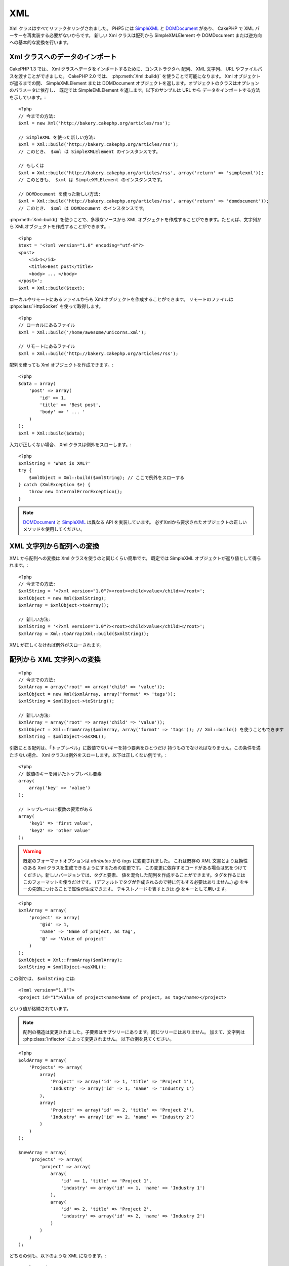 XML
###

.. php:class:: Xml

Xml クラスはすべてリファクタリングされました。 PHP5 には
`SimpleXML <http://php.net/simplexml>`_ と
`DOMDocument <http://php.net/domdocument>`_ があり、
CakePHP で XML パーサーを再実装する必要がないからです。
新しい Xml クラスは配列から SimpleXMLElement や DOMDocument
または逆方向への基本的な変換を行います。

Xml クラスへのデータのインポート
================================

CakePHP 1.3 では、 Xml クラスへデータをインポートするために、コンストラクタへ
配列、 XML 文字列、 URL やファイルパスを渡すことができました。
CakePHP 2.0 では、 :php:meth:`Xml::build()` を使うことで可能になります。
Xml オブジェクトが返るまでの間、 SimpleXMLElement または DOMDocument
オブジェクトを返します。オブジェクトのクラスはオプションのパラメータに依存し、
既定では SimpleEMLElement を返します。以下のサンプルは URL から
データをインポートする方法を示しています。::

    <?php
    // 今までの方法:
    $xml = new Xml('http://bakery.cakephp.org/articles/rss');

    // SimpleXML を使った新しい方法:
    $xml = Xml::build('http://bakery.cakephp.org/articles/rss');
    // このとき、 $xml は SimpleXMLElement のインスタンスです。

    // もしくは
    $xml = Xml::build('http://bakery.cakephp.org/articles/rss', array('return' => 'simplexml'));
    // このときも、 $xml は SimpleXMLElement のインスタンスです。

    // DOMDocument を使った新しい方法:
    $xml = Xml::build('http://bakery.cakephp.org/articles/rss', array('return' => 'domdocument'));
    // このとき、 $xml は DOMDocument のインスタンスです。

:php:meth:`Xml::build()` を使うことで、多様なソースから XML オブジェクトを作成することができます。たとえば、文字列から XMLオブジェクトを作成することができます。::

    <?php
    $text = '<?xml version="1.0" encoding="utf-8"?>
    <post>
        <id>1</id>
        <title>Best post</title>
        <body> ... </body>
    </post>';
    $xml = Xml::build($text);

ローカルやリモートにあるファイルからも Xml オブジェクトを作成することができます。
リモートのファイルは :php:class:`HttpSocket` を使って取得します。 ::

    <?php
    // ローカルにあるファイル
    $xml = Xml::build('/home/awesome/unicorns.xml');

    // リモートにあるファイル
    $xml = Xml::build('http://bakery.cakephp.org/articles/rss');

配列を使っても Xml オブジェクトを作成できます。::

    <?php
    $data = array(
        'post' => array(
            'id' => 1,
            'title' => 'Best post',
            'body' => ' ... '
        )
    );
    $xml = Xml::build($data);

入力が正しくない場合、 Xml クラスは例外をスローします。::

    <?php
    $xmlString = 'What is XML?'
    try {
        $xmlObject = Xml::build($xmlString); // ここで例外をスローする
    } catch (XmlException $e) {
        throw new InternalErrorException();
    }

.. note::

    `DOMDocument <http://php.net/domdocument>`_ と
    `SimpleXML <http://php.net/simplexml>`_ は異なる API を実装しています。
    必ずXmlから要求されたオブジェクトの正しいメソッドを使用してください。

XML 文字列から配列への変換
==========================

XML から配列への変換は Xml クラスを使うのと同じくらい簡単です。
既定では SimpleXML オブジェクトが返り値として得られます。::

    <?php
    // 今までの方法:
    $xmlString = '<?xml version="1.0"?><root><child>value</child></root>';
    $xmlObject = new Xml($xmlString);
    $xmlArray = $xmlObject->toArray();

    // 新しい方法:
    $xmlString = '<?xml version="1.0"?><root><child>value</child></root>';
    $xmlArray = Xml::toArray(Xml::build($xmlString));

XML が正しくなければ例外がスローされます。

配列から XML 文字列への変換
===========================

::

    <?php
    // 今までの方法:
    $xmlArray = array('root' => array('child' => 'value'));
    $xmlObject = new Xml($xmlArray, array('format' => 'tags'));
    $xmlString = $xmlObject->toString();

    // 新しい方法:
    $xmlArray = array('root' => array('child' => 'value'));
    $xmlObject = Xml::fromArray($xmlArray, array('format' => 'tags')); // Xml::build() を使うこともできます
    $xmlString = $xmlObject->asXML();

引数にとる配列は、「トップレベル」に数値でないキーを持つ要素をひとつだけ
持つものでなければなりません。この条件を満たさない場合、
Xml クラスは例外をスローします。以下は正しくない例です。::

    <?php
    // 数値のキーを用いたトップレベル要素
    array(
        array('key' => 'value')
    );

    // トップレベルに複数の要素がある
    array(
        'key1' => 'first value',
        'key2' => 'other value'
    );

.. warning::

    既定のフォーマットオプションは `attributes` から `tags` に変更されました。
    これは既存の XML 文書とより互換性のある Xml クラスを生成できるようにするための変更です。
    この変更に依存するコードがある場合は気をつけてください。新しいバージョンでは、タグと要素、
    値を混合した配列を作成することができます。タグを作るにはこのフォーマットを使うだけです。
    (デフォルトでタグが作成されるので特に何もする必要はありません。)
    `@` をキーの先頭につけることで属性が生成できます。 テキストノードを表すときは
    `@` をキーとして用います。

::

    <?php
    $xmlArray = array(
        'project' => array(
            '@id' => 1,
            'name' => 'Name of project, as tag',
            '@' => 'Value of project'
        )
    );
    $xmlObject = Xml::fromArray($xmlArray);
    $xmlString = $xmlObject->asXML();

この例では、 ``$xmlString`` には::

    <?xml version="1.0"?>
    <project id="1">Value of project<name>Name of project, as tag</name></project>

という値が格納されています。

.. note::

    配列の構造は変更されました。子要素はサブツリーにあります。同じツリーにはありません。
    加えて、文字列は :php:class:`Inflector` によって変更されません。
    以下の例を見てください。

::

    <?php
    $oldArray = array(
        'Projects' => array(
            array(
                'Project' => array('id' => 1, 'title' => 'Project 1'),
                'Industry' => array('id' => 1, 'name' => 'Industry 1')
            ),
            array(
                'Project' => array('id' => 2, 'title' => 'Project 2'),
                'Industry' => array('id' => 2, 'name' => 'Industry 2')
            )
        )
    );

    $newArray = array(
        'projects' => array(
            'project' => array(
                array(
                    'id' => 1, 'title' => 'Project 1',
                    'industry' => array('id' => 1, 'name' => 'Industry 1')
                ),
                array(
                    'id' => 2, 'title' => 'Project 2',
                    'industry' => array('id' => 2, 'name' => 'Industry 2')
                )
            )
        )
    );

どちらの例も、以下のような XML になります。::

    <?xml version="1.0"?>
    <projects>
        <project>
            <id>1</id>
            <title>Project 1</title>
            <industry>
                <id>1</id>
                <name>Industry 1</name>
            </industry>
        </project>
        <project>
            <id>2</id>
            <title>Project 2</title>
            <industry>
                <id>2</id>
                <name>Industry 2</name>
            </industry>
        </project>
    </projects>

名前空間の使用
---------------

配列で XML 名前空間を定義するには、デフォルト名前空間は ``xmlns:`` という名前のキー、
カスタム名前空間は ``xmlns:`` から始まる名前のキーを用いた要素を作成します。
以下の例を見てください。::

    <?php
    $xmlArray = array(
        'root' => array(
            'xmlns:' => 'http://cakephp.org',
            'child' => 'value'
        )
    );
    $xml1 = Xml::fromArray($xmlArray);

    $xmlArray(
        'root' => array(
            'tag' => array(
                'xmlns:pref' => 'http://cakephp.org',
                'pref:item' => array(
                    'item 1',
                    'item 2'
                )
            )
        )
    );
    $xml2 = Xml::fromArray($xmlArray);

``$xml1`` と ``$xml2`` の値は、それぞれ次のようになるでしょう。::

    <?xml version="1.0"?>
    <root xmlns="http://cakephp.org"><child>value</child>


    <?xml version="1.0"?>
    <root><tag xmlns:pref="http://cakephp.org"><pref:item>item 1</pref:item><pref:item>item 2</pref:item></tag></root>

子要素の作成
--------------

CakePHP 2.0 の Xml クラスはコンテンツの操作をするメソッドを提供しません。
これらの操作は SimpleXMLElement または DOMDocument を使ってしなければなりません。
しかし CakePHP は非常に親切な作りになっています。
以下のように、子ノードを作成するためにはいくつか段階を踏みます。::

    <?php
    // CakePHP 1.3
    $myXmlOriginal = '<?xml version="1.0"?><root><child>value</child></root>';
    $xml = new Xml($myXmlOriginal, array('format' => 'tags'));
    $xml->children[0]->createNode('young', 'new value');

    // CakePHP 2.0 - SimpleXML を使用
    $myXmlOriginal = '<?xml version="1.0"?><root><child>value</child></root>';
    $xml = Xml::build($myXmlOriginal);
    $xml->root->addChild('young', 'new value');

    // CakePHP 2.0 - DOMDocument を使用
    $myXmlOriginal = '<?xml version="1.0"?><root><child>value</child></root>';
    $xml = Xml::build($myXmlOriginal, array('return' => 'domdocument'));
    $child = $xml->createElement('young', 'new value');
    $xml->firstChild->appendChild($child);

.. tip::

    SimpleXMLElement または DomDocument を使って操作したあとの XML も、問題なく
    :php:meth:`Xml::toArray()` を使うことができます。

Xml の API
==========

文字列や配列、リモートの URL などを含むいくつかのソースから、
SimpleXml または DOMDocument クラスのオブジェクトを生成する、
factory クラスまたは変換クラスです。

.. php:staticmethod:: build($input, $options = array())

    XML の文字列やファイルパス、 URL 、配列を与えて
    SimpleXMLElement または DOMDocument を初期化します。

    文字列から XML を作成する::

        <?php
        $xml = Xml::build('<example>text</example>');

    文字列から XML を作成し、 DOMDocument クラスのオブジェクトとして出力する::

        <?php
        $xml = Xml::build('<example>text</example>', array('return' => 'domdocument'));

    ローカルのファイルパスから XML を作成する::

        <?php
        $xml = Xml::build('/path/to/an/xml/file.xml');

    リモートURLから作成する::

        <?php
        $xml = Xml::build('http://example.com/example.xml');

    配列から作成する::

        <?php
        $value = array(
            'tags' => array(
                'tag' => array(
                    array(
                        'id' => '1',
                        'name' => 'defect'
                    ),
                    array(
                        'id' => '2',
                        'name' => 'enhancement'
                )
                )
            )
        );
        $xml = Xml::build($value);

    配列から XML を作成する時は、トップレベルの要素が唯一であることを確認しましょう。

.. php:staticmethod:: toArray($obj)

    SimpleXml または DOMDocument クラスのオブジェクトを配列に変換します。


.. meta::
    :title lang=en: Xml
    :keywords lang=en: array php,xml class,xml objects,post xml,xml object,string url,string data,xml parser,php 5,bakery,constructor,php xml,cakephp,php file,unicorns,meth
